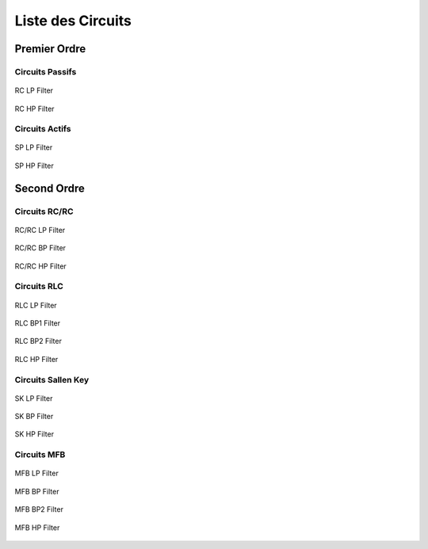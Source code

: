 Liste des Circuits
==================

Premier Ordre
-------------

Circuits Passifs
++++++++++++++++

.. figure:: img/RC_LP.svg
  :width: 300
  :align: center
  :alt: RC LP

  RC LP Filter


.. figure:: img/RC_HP.svg
  :width: 300
  :align: center
  :alt: RC HP

  RC HP Filter

Circuits Actifs
+++++++++++++++

.. figure:: img/SP_LP.svg
  :width: 300
  :align: center
  :alt: SP LP

  SP LP Filter


.. figure:: img/SP_HP.svg
  :width: 300
  :align: center
  :alt: SP HP

  SP HP Filter

Second Ordre
------------

Circuits RC/RC
++++++++++++++


.. figure:: img/RC_RC_LP.svg
  :width: 300
  :align: center
  :alt: RC RC LP

  RC/RC LP Filter


.. figure:: img/RC_RC_BP.svg
  :width: 300
  :align: center
  :alt: RC RC BP

  RC/RC BP Filter

.. figure:: img/RC_RC_HP.svg
  :width: 300
  :align: center
  :alt: RC RC HP

  RC/RC HP Filter

Circuits RLC
++++++++++++

.. figure:: img/RLC_LP.svg
  :width: 300
  :align: center
  :alt: RLC LP

  RLC LP Filter

.. figure:: img/RLC_BP1.svg
  :width: 300
  :align: center
  :alt: RLC BP1

  RLC BP1 Filter

.. figure:: img/RLC_BP2.svg
  :width: 300
  :align: center
  :alt: RLC BP2

  RLC BP2 Filter

.. figure:: img/RLC_HP.svg
  :width: 300
  :align: center
  :alt: RLC HP

  RLC HP Filter

Circuits Sallen Key
+++++++++++++++++++

.. figure:: img/SK_LP.svg
  :width: 300
  :align: center
  :alt: SK LP

  SK LP Filter

.. figure:: img/SK_BP.svg
  :width: 300
  :align: center
  :alt: SK BP

  SK BP Filter

.. figure:: img/SK_HP.svg
  :width: 300
  :align: center
  :alt: SK HP

  SK HP Filter

Circuits MFB
++++++++++++

.. figure:: img/MFB_LP.svg
  :width: 300
  :align: center
  :alt: MFB LP

  MFB LP Filter

.. figure:: img/MFB_BP.svg
  :width: 300
  :align: center
  :alt: MFB BP

  MFB BP Filter

.. figure:: img/MFB_BP2.svg
  :width: 300
  :align: center
  :alt: MFB BP2

  MFB BP2 Filter

.. figure:: img/MFB_HP.svg
  :width: 300
  :align: center
  :alt: MFB HP

  MFB HP Filter